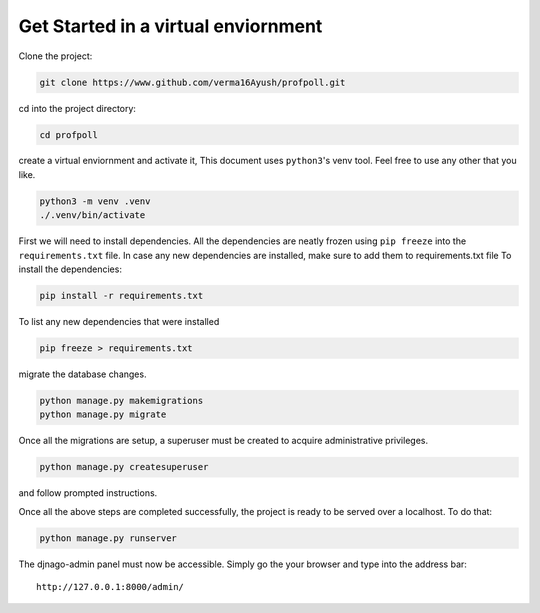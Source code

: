 .. _get-started:

Get Started in a virtual enviornment
====================================

Clone the project:

.. code:: bash

        git clone https://www.github.com/verma16Ayush/profpoll.git

cd into the project directory:

.. code:: bash

        cd profpoll

create a virtual enviornment and activate it, This document uses
``python3``'s venv tool. Feel free to use any other that you like.

.. code:: bash

        python3 -m venv .venv
        ./.venv/bin/activate

First we will need to install dependencies. All the dependencies are
neatly frozen using ``pip freeze`` into the ``requirements.txt`` file.
In case any new dependencies are installed, make sure to add them to
requirements.txt file To install the dependencies:

.. code:: bash

        pip install -r requirements.txt

To list any new dependencies that were installed

.. code:: bash

        pip freeze > requirements.txt

migrate the database changes.

.. code:: bash

        python manage.py makemigrations
        python manage.py migrate

Once all the migrations are setup, a superuser must be created to
acquire administrative privileges.

.. code:: bash

        python manage.py createsuperuser

and follow prompted instructions.

Once all the above steps are completed successfully, the project is
ready to be served over a localhost. To do that:

.. code:: bash

        python manage.py runserver

The djnago-admin panel must now be accessible. Simply go the your
browser and type into the address bar:

::

    http://127.0.0.1:8000/admin/
